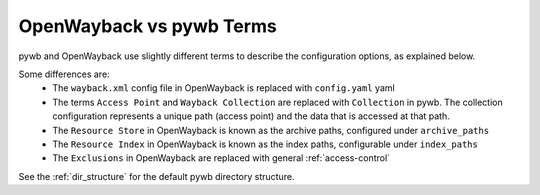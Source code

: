 OpenWayback vs pywb Terms
=========================

pywb and OpenWayback use slightly different terms to describe the configuration options, as explained below.

Some differences are:
  - The ``wayback.xml`` config file in OpenWayback is replaced with ``config.yaml`` yaml
  - The terms ``Access Point`` and ``Wayback Collection`` are replaced with ``Collection`` in pywb. The collection configuration represents a unique path (access point) and the data that is accessed at that path.
  - The ``Resource Store`` in OpenWayback is known as the archive paths, configured under ``archive_paths``
  - The ``Resource Index`` in OpenWayback is known as the index paths, configurable under ``index_paths``
  - The ``Exclusions`` in OpenWayback are replaced with general :ref:`access-control`


See the :ref:`dir_structure` for the default pywb directory structure.



